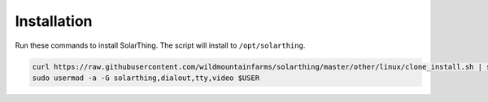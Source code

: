 Installation
============

Run these commands to install SolarThing. The script will install to ``/opt/solarthing``.


.. code-block:: console

   curl https://raw.githubusercontent.com/wildmountainfarms/solarthing/master/other/linux/clone_install.sh | sudo bash
   sudo usermod -a -G solarthing,dialout,tty,video $USER
